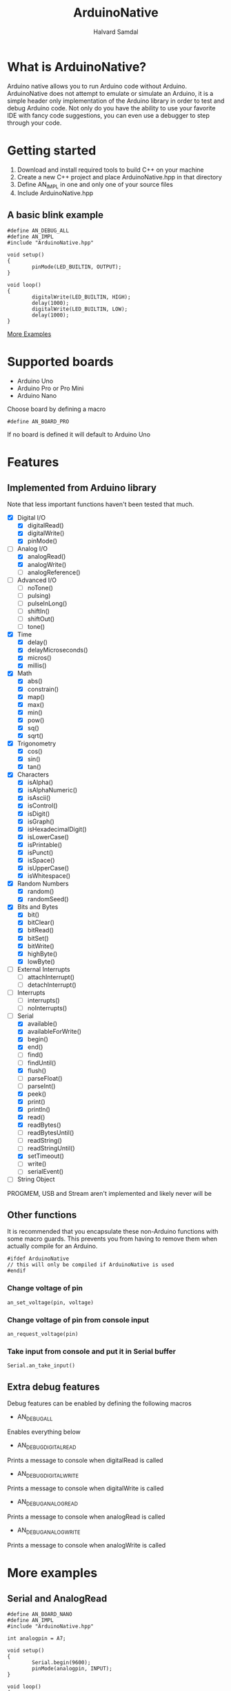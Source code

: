 #+TITLE: ArduinoNative
#+AUTHOR: Halvard Samdal

* What is ArduinoNative?
Arduino native allows you to run Arduino code without Arduino.
ArduinoNative does not attempt to emulate or simulate an Arduino, it is a simple header only implementation of the Arduino library in order to test and debug Arduino code.
Not only do you have the ability to use your favorite IDE with fancy code suggestions, you can even use a debugger to step through your code.
* Getting started
1. Download and install required tools to build C++ on your machine
2. Create a new C++ project and place ArduinoNative.hpp in that directory
3. Define AN_IMPL in one and only one of your source files
4. Include ArduinoNative.hpp
** A basic blink example
#+BEGIN_SRC C++
#define AN_DEBUG_ALL
#define AN_IMPL
#include "ArduinoNative.hpp"

void setup()
{
        pinMode(LED_BUILTIN, OUTPUT);
}

void loop()
{
        digitalWrite(LED_BUILTIN, HIGH);
        delay(1000);
        digitalWrite(LED_BUILTIN, LOW);
        delay(1000);
}
#+END_SRC

[[#more-examples][More Examples]]
* Supported boards
- Arduino Uno
- Arduino Pro or Pro Mini
- Arduino Nano
Choose board by defining a macro
#+BEGIN_SRC C++
#define AN_BOARD_PRO
#+END_SRC
If no board is defined it will default to Arduino Uno
* Features
** Implemented from Arduino library
Note that less important functions haven't been tested that much.
- [X] Digital I/O
  + [X] digitalRead()
  + [X] digitalWrite()
  + [X] pinMode()
- [-] Analog I/O
  + [X] analogRead()
  + [X] analogWrite()
  + [ ] analogReference()
- [ ] Advanced I/O
  + [ ] noTone()
  + [ ] pulsing)
  + [ ] pulseInLong()
  + [ ] shiftIn()
  + [ ] shiftOut()
  + [ ] tone()
- [X] Time
  + [X] delay()
  + [X] delayMicroseconds()
  + [X] micros()
  + [X] millis()
- [X] Math
  + [X] abs()
  + [X] constrain()
  + [X] map()
  + [X] max()
  + [X] min()
  + [X] pow()
  + [X] sq()
  + [X] sqrt()
- [X] Trigonometry
  + [X] cos()
  + [X] sin()
  + [X] tan()
- [X] Characters
  + [X] isAlpha()
  + [X] isAlphaNumeric()
  + [X] isAscii()
  + [X] isControl()
  + [X] isDigit()
  + [X] isGraph()
  + [X] isHexadecimalDigit()
  + [X] isLowerCase()
  + [X] isPrintable()
  + [X] isPunct()
  + [X] isSpace()
  + [X] isUpperCase()
  + [X] isWhitespace()
- [X] Random Numbers
  + [X] random()
  + [X] randomSeed()
- [X] Bits and Bytes
  + [X] bit()
  + [X] bitClear()
  + [X] bitRead()
  + [X] bitSet()
  + [X] bitWrite()
  + [X] highByte()
  + [X] lowByte()
- [ ] External Interrupts
  + [ ] attachInterrupt()
  + [ ] detachInterrupt()
- [ ] Interrupts
  + [ ] interrupts()
  + [ ] noInterrupts()
- [-] Serial
  + [X] available()
  + [X] availableForWrite()
  + [X] begin()
  + [X] end()
  + [ ] find()
  + [ ] findUntil()
  + [X] flush()
  + [ ] parseFloat()
  + [ ] parseInt()
  + [X] peek()
  + [X] print()
  + [X] println()
  + [X] read()
  + [X] readBytes()
  + [ ] readBytesUntil()
  + [ ] readString()
  + [ ] readStringUntil()
  + [X] setTimeout()
  + [ ] write()
  + [ ] serialEvent()
- [ ] String Object
PROGMEM, USB and Stream aren't implemented and likely never will be
** Other functions
It is recommended that you encapsulate these non-Arduino functions with some macro guards.
This prevents you from having to remove them when actually compile for an Arduino.
#+BEGIN_SRC C++
#ifdef ArduinoNative
// this will only be compiled if ArduinoNative is used
#endif
#+END_SRC
*** Change voltage of pin
#+BEGIN_SRC C++
an_set_voltage(pin, voltage)
#+END_SRC
*** Change voltage of pin from console input
#+BEGIN_SRC C++
an_request_voltage(pin)
#+END_SRC
*** Take input from console and put it in Serial buffer
#+BEGIN_SRC C++
Serial.an_take_input()
#+END_SRC
** Extra debug features
Debug features can be enabled by defining the following macros
- AN_DEBUG_ALL
Enables everything below
- AN_DEBUG_DIGITALREAD
Prints a message to console when digitalRead is called
- AN_DEBUG_DIGITALWRITE
Prints a message to console when digitalWrite is called
- AN_DEBUG_ANALOGREAD
Prints a message to console when analogRead is called
- AN_DEBUG_ANALOGWRITE
Prints a message to console when analogWrite is called
* More examples
** Serial and AnalogRead
#+BEGIN_SRC C++
#define AN_BOARD_NANO
#define AN_IMPL
#include "ArduinoNative.hpp"

int analogpin = A7;

void setup()
{
        Serial.begin(9600);
        pinMode(analogpin, INPUT);
}

void loop()
{
#ifdef ArduinoNative
        an_request_voltage(analogpin);
#endif
        unsigned val = analogRead(analogpin);
        Serial.print("Read value ");
        Serial.println(val);
        float voltage = map(val, 0, 1023, 0.0, 5.0);
        Serial.print("Voltage on pin is: ");
        Serial.println(voltage, 2);
        delay(30);
}
#+END_SRC
Output:
#+BEGIN_SRC
set voltage of pin 21 to: 3.2
Read value 654
Voltage on pin is: 3.20
...
#+END_SRC
** Serial read
#+BEGIN_SRC C++
#define AN_IMPL
#include "ArduinoNative.hpp"

void setup()
{
        Serial.begin(9600);
#ifdef ArduinoNative
        Serial.an_take_input();
#endif
}

void loop()
{
        while(Serial.available())
                Serial.println((char)Serial.read());
}
#+END_SRC
Output:
#+BEGIN_SRC
ArduinoNative is requesting Serial input: hello
h
e
l
l
o
#+END_SRC
